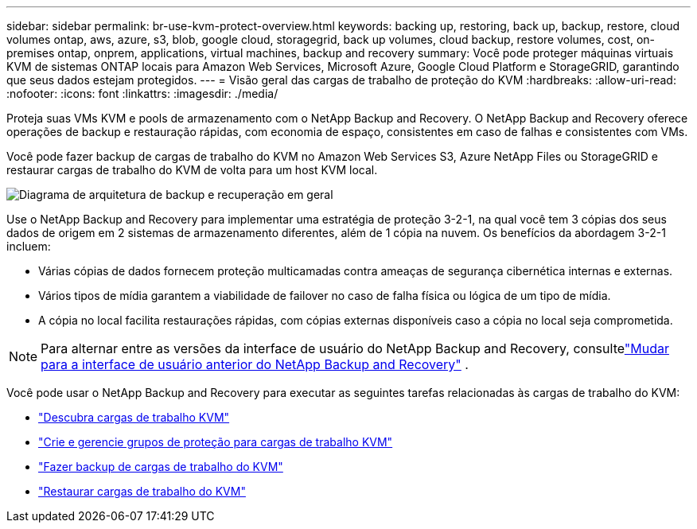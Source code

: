 ---
sidebar: sidebar 
permalink: br-use-kvm-protect-overview.html 
keywords: backing up, restoring, back up, backup, restore, cloud volumes ontap, aws, azure, s3, blob, google cloud, storagegrid, back up volumes, cloud backup, restore volumes, cost, on-premises ontap, onprem, applications, virtual machines, backup and recovery 
summary: Você pode proteger máquinas virtuais KVM de sistemas ONTAP locais para Amazon Web Services, Microsoft Azure, Google Cloud Platform e StorageGRID, garantindo que seus dados estejam protegidos. 
---
= Visão geral das cargas de trabalho de proteção do KVM
:hardbreaks:
:allow-uri-read: 
:nofooter: 
:icons: font
:linkattrs: 
:imagesdir: ./media/


[role="lead"]
Proteja suas VMs KVM e pools de armazenamento com o NetApp Backup and Recovery.  O NetApp Backup and Recovery oferece operações de backup e restauração rápidas, com economia de espaço, consistentes em caso de falhas e consistentes com VMs.

Você pode fazer backup de cargas de trabalho do KVM no Amazon Web Services S3, Azure NetApp Files ou StorageGRID e restaurar cargas de trabalho do KVM de volta para um host KVM local.

image:../media/diagram-backup-recovery-general.png["Diagrama de arquitetura de backup e recuperação em geral"]

Use o NetApp Backup and Recovery para implementar uma estratégia de proteção 3-2-1, na qual você tem 3 cópias dos seus dados de origem em 2 sistemas de armazenamento diferentes, além de 1 cópia na nuvem. Os benefícios da abordagem 3-2-1 incluem:

* Várias cópias de dados fornecem proteção multicamadas contra ameaças de segurança cibernética internas e externas.
* Vários tipos de mídia garantem a viabilidade de failover no caso de falha física ou lógica de um tipo de mídia.
* A cópia no local facilita restaurações rápidas, com cópias externas disponíveis caso a cópia no local seja comprometida.



NOTE: Para alternar entre as versões da interface de usuário do NetApp Backup and Recovery, consultelink:br-start-switch-ui.html["Mudar para a interface de usuário anterior do NetApp Backup and Recovery"] .

Você pode usar o NetApp Backup and Recovery para executar as seguintes tarefas relacionadas às cargas de trabalho do KVM:

* link:br-start-discover-kvm.html["Descubra cargas de trabalho KVM"]
* link:br-use-kvm-protection-groups.html["Crie e gerencie grupos de proteção para cargas de trabalho KVM"]
* link:br-use-kvm-backup.html["Fazer backup de cargas de trabalho do KVM"]
* link:br-use-kvm-restore.html["Restaurar cargas de trabalho do KVM"]

